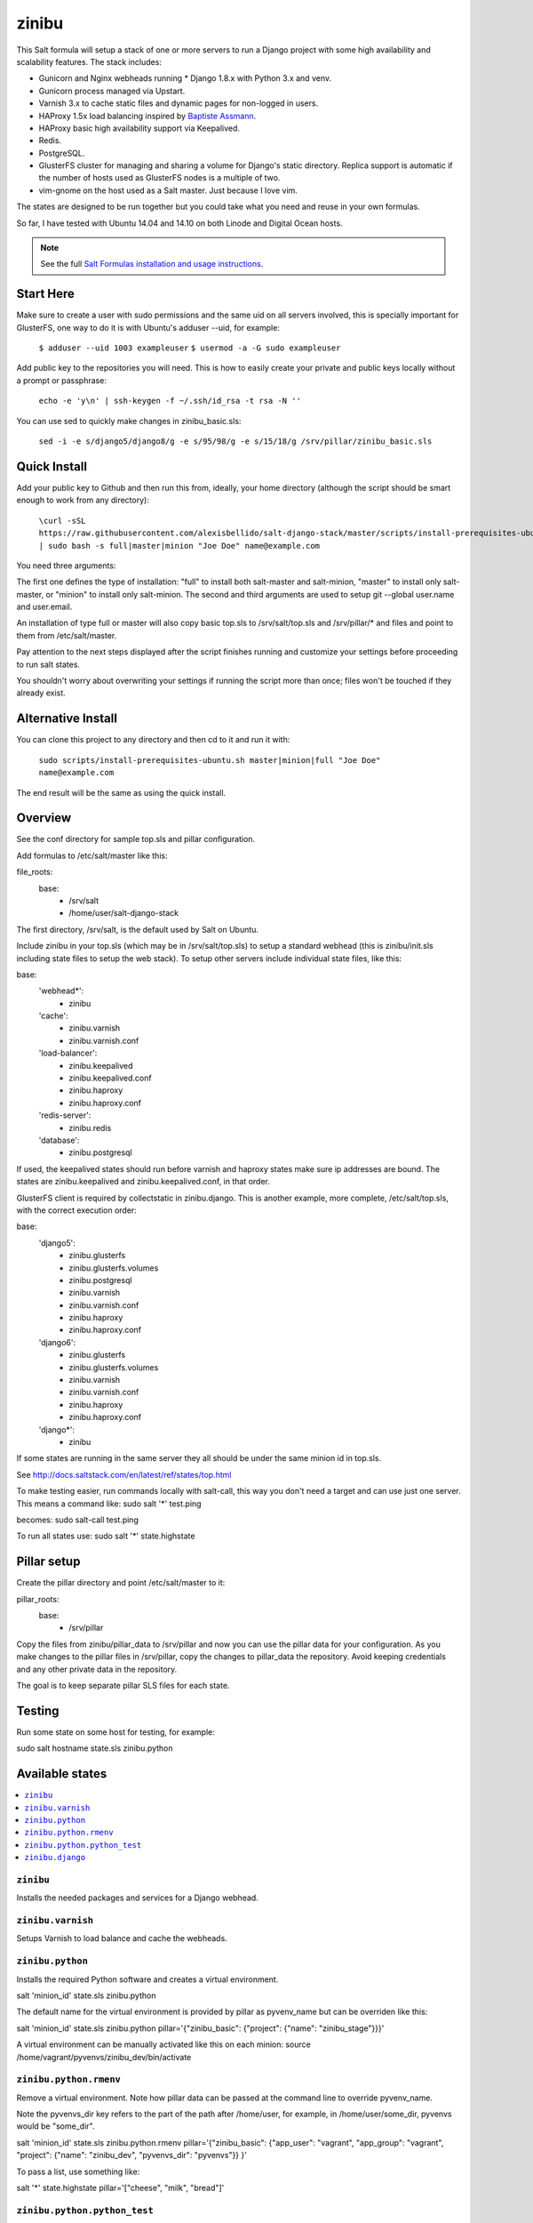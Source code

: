 =========
zinibu
=========

This Salt formula will setup a stack of one or more servers to run a Django project with some high availability and scalability features. The stack includes:

* Gunicorn and Nginx webheads running * Django 1.8.x with Python 3.x and venv.
* Gunicorn process managed via Upstart.
* Varnish 3.x to cache static files and dynamic pages for non-logged in users.
* HAProxy 1.5x load balancing inspired by `Baptiste Assmann`_.
* HAProxy basic high availability support via Keepalived.
* Redis.
* PostgreSQL.
* GlusterFS cluster for managing and sharing a volume for Django's static directory. Replica support is automatic if the number of hosts used as GlusterFS nodes is a multiple of two.
* vim-gnome on the host used as a Salt master. Just because I love vim.

The states are designed to be run together but you could take what you need and reuse in your own formulas.

So far, I have tested with Ubuntu 14.04 and 14.10 on both Linode and Digital Ocean hosts.

.. note::


    See the full `Salt Formulas installation and usage instructions
    <http://docs.saltstack.com/en/latest/topics/development/conventions/formulas.html>`_.

Start Here
============

Make sure to create a user with sudo permissions and the same uid on all servers involved, this is specially important for GlusterFS, one way to do it is with Ubuntu's adduser --uid, for example:

  ``$ adduser --uid 1003 exampleuser``
  ``$ usermod -a -G sudo exampleuser``

Add public key to the repositories you will need. This is how to easily create your private and public keys locally without a prompt or passphrase:

  ``echo -e 'y\n' | ssh-keygen -f ~/.ssh/id_rsa -t rsa -N ''``

You can use sed to quickly make changes in zinibu_basic.sls:

  ``sed -i -e s/django5/django8/g -e s/95/98/g -e s/15/18/g /srv/pillar/zinibu_basic.sls``

Quick Install
================

Add your public key to Github and then run this from, ideally, your home directory (although the script should be smart enough to work from any directory):

  ``\curl -sSL https://raw.githubusercontent.com/alexisbellido/salt-django-stack/master/scripts/install-prerequisites-ubuntu.sh | sudo bash -s full|master|minion "Joe Doe" name@example.com``

You need three arguments:

The first one defines the type of installation: "full" to install both salt-master and salt-minion, "master" to install only salt-master, or "minion" to install only salt-minion.
The second and third arguments are used to setup git --global user.name and user.email.

An installation of type full or master will also copy basic top.sls to /srv/salt/top.sls and /srv/pillar/* and files and point to them from /etc/salt/master.

Pay attention to the next steps displayed after the script finishes running and customize your settings before proceeding to run salt states.

You shouldn't worry about overwriting your settings if running the script more than once; files won't be touched if they already exist.

Alternative Install
================

You can clone this project to any directory and then cd to it and run it with:

  ``sudo scripts/install-prerequisites-ubuntu.sh master|minion|full "Joe Doe" name@example.com``

The end result will be the same as using the quick install.

Overview
========

See the conf directory for sample top.sls and pillar configuration.

Add formulas to /etc/salt/master like this:

file_roots:
  base:
    - /srv/salt
    - /home/user/salt-django-stack

The first directory, /srv/salt, is the default used by Salt on Ubuntu.

Include zinibu in your top.sls (which may be in /srv/salt/top.sls) to setup a standard webhead (this is zinibu/init.sls including state files to setup the web stack). To setup other servers include individual state files, like this:

base:
  'webhead*':
    - zinibu
  'cache':
    - zinibu.varnish
    - zinibu.varnish.conf
  'load-balancer':
    - zinibu.keepalived
    - zinibu.keepalived.conf
    - zinibu.haproxy
    - zinibu.haproxy.conf
  'redis-server':
    - zinibu.redis
  'database':
    - zinibu.postgresql

If used, the keepalived states should run before varnish and haproxy states make sure ip addresses are bound. The states are zinibu.keepalived and zinibu.keepalived.conf, in that order.

GlusterFS client is required by collectstatic in zinibu.django. This is another example, more complete, /etc/salt/top.sls, with the correct execution order:

base:
  'django5':
    - zinibu.glusterfs
    - zinibu.glusterfs.volumes
    - zinibu.postgresql
    - zinibu.varnish
    - zinibu.varnish.conf
    - zinibu.haproxy
    - zinibu.haproxy.conf
  'django6':
    - zinibu.glusterfs
    - zinibu.glusterfs.volumes
    - zinibu.varnish
    - zinibu.varnish.conf
    - zinibu.haproxy
    - zinibu.haproxy.conf
  'django*':
    - zinibu

If some states are running in the same server they all should be under the same minion id in top.sls.

See http://docs.saltstack.com/en/latest/ref/states/top.html

To make testing easier, run commands locally with salt-call, this way you don't need a target and can use just one server. This means a command like:
sudo salt '*' test.ping

becomes:
sudo salt-call test.ping

To run all states use:
sudo salt '*' state.highstate


Pillar setup
================

Create the pillar directory and point /etc/salt/master to it:

pillar_roots:
  base:
    - /srv/pillar

Copy the files from zinibu/pillar_data to /srv/pillar and now you can use the pillar data for your configuration. As you make changes to the pillar files in /srv/pillar, copy the changes to pillar_data the repository. Avoid keeping credentials and any other private data in the repository.

The goal is to keep separate pillar SLS files for each state.

Testing
================

Run some state on some host for testing, for example:

sudo salt hostname state.sls zinibu.python


Available states
================

.. contents::
    :local:

``zinibu``
---------

Installs the needed packages and services for a Django webhead.

``zinibu.varnish``
----------------

Setups Varnish to load balance and cache the webheads.

``zinibu.python``
----------------

Installs the required Python software and creates a virtual environment.

salt 'minion_id' state.sls zinibu.python

The default name for the virtual environment is provided by pillar as pyvenv_name but
can be overriden like this:

salt 'minion_id' state.sls zinibu.python pillar='{"zinibu_basic": {"project": {"name": "zinibu_stage"}}}'

A virtual environment can be manually activated like this on each minion:
source /home/vagrant/pyvenvs/zinibu_dev/bin/activate

``zinibu.python.rmenv``
-----------------------

Remove a virtual environment. Note how pillar data can be passed at the command line to override pyvenv_name.

Note the pyvenvs_dir key refers to the part of the path after /home/user, for example, in /home/user/some_dir, pyvenvs would be "some_dir".

salt 'minion_id' state.sls zinibu.python.rmenv pillar='{"zinibu_basic": {"app_user": "vagrant", "app_group": "vagrant", "project": {"name": "zinibu_dev", "pyvenvs_dir": "pyvenvs"}} }'

To pass a list, use something like:

salt '*' state.highstate pillar='["cheese", "milk", "bread"]'

``zinibu.python.python_test``
-----------------------

sudo salt-call state.sls zinibu.python.python_test

``zinibu.django``
----------------

zinibu.python installed the Python packages and zinibu.django will install a Django project and related applications. Logged in as the user who owns the project (app_user in zinibu_basic pillar) you can activate the Python environment like this:

$ source ~/pyvenvs/zinibu_dev/bin/activate

then change to the directory of the project, e.g. /home/user/zinibu_dev, and manage it with django-admin.py:
$ django-admin.py help --pythonpath=`pwd` --settings=zinibu_dev.settings

Instead of django-admin.py, you can also use manage.py, a thin wrapper, from the directory of the project and may require to call it with python:
$ python manage.py  help

or without:
$ ./manage.py  help

Future Plans
============

* HAProxy SSL support.
* HAProxy high availability with Keepalived.
* Control Gunicorn with systemd, the new services manager by Ubuntu 15.04.
* High availability Redis.
* High availability PostgreSQL.

Some test commands
====================

$ sudo salt-key -L
$ sudo salt-key -a django*
$ sudo salt '*' test.ping
$ sudo salt '*' pillar.items
$ sudo salt '*' grains.item lsb_distrib_release
$ sudo salt '*' state.highstate
$ sudo salt django5 pillar.items
$ sudo salt '*' pillar.items
$ sudo salt django5 state.sls zinibu.python
$ history | grep "sudo salt"
$ sudo salt-call test.ping
$ sudo salt-call state.sls zinibu.python

.. _`Baptiste Assmann`: http://blog.haproxy.com/2012/08/25/haproxy-varnish-and-the-single-hostname-website/
